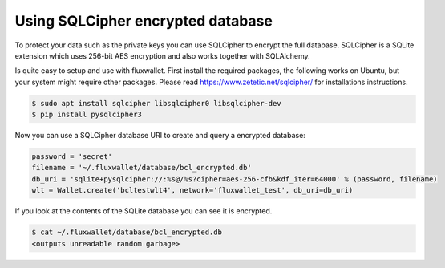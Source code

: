Using SQLCipher encrypted database
==================================

To protect your data such as the private keys you can use SQLCipher to encrypt the full database. SQLCipher is a
SQLite extension which uses 256-bit AES encryption and also works together with SQLAlchemy.

Is quite easy to setup and use with fluxwallet. First install the required packages, the following works on Ubuntu, but
your system might require other packages. Please read https://www.zetetic.net/sqlcipher/ for installations instructions.

.. code-block:: bash

    $ sudo apt install sqlcipher libsqlcipher0 libsqlcipher-dev
    $ pip install pysqlcipher3


Now you can use a SQLCipher database URI to create and query a encrypted database:

.. code-block:: python

    password = 'secret'
    filename = '~/.fluxwallet/database/bcl_encrypted.db'
    db_uri = 'sqlite+pysqlcipher://:%s@/%s?cipher=aes-256-cfb&kdf_iter=64000' % (password, filename)
    wlt = Wallet.create('bcltestwlt4', network='fluxwallet_test', db_uri=db_uri)

If you look at the contents of the SQLite database you can see it is encrypted.

.. code-block:: bash

    $ cat ~/.fluxwallet/database/bcl_encrypted.db
    <outputs unreadable random garbage>


